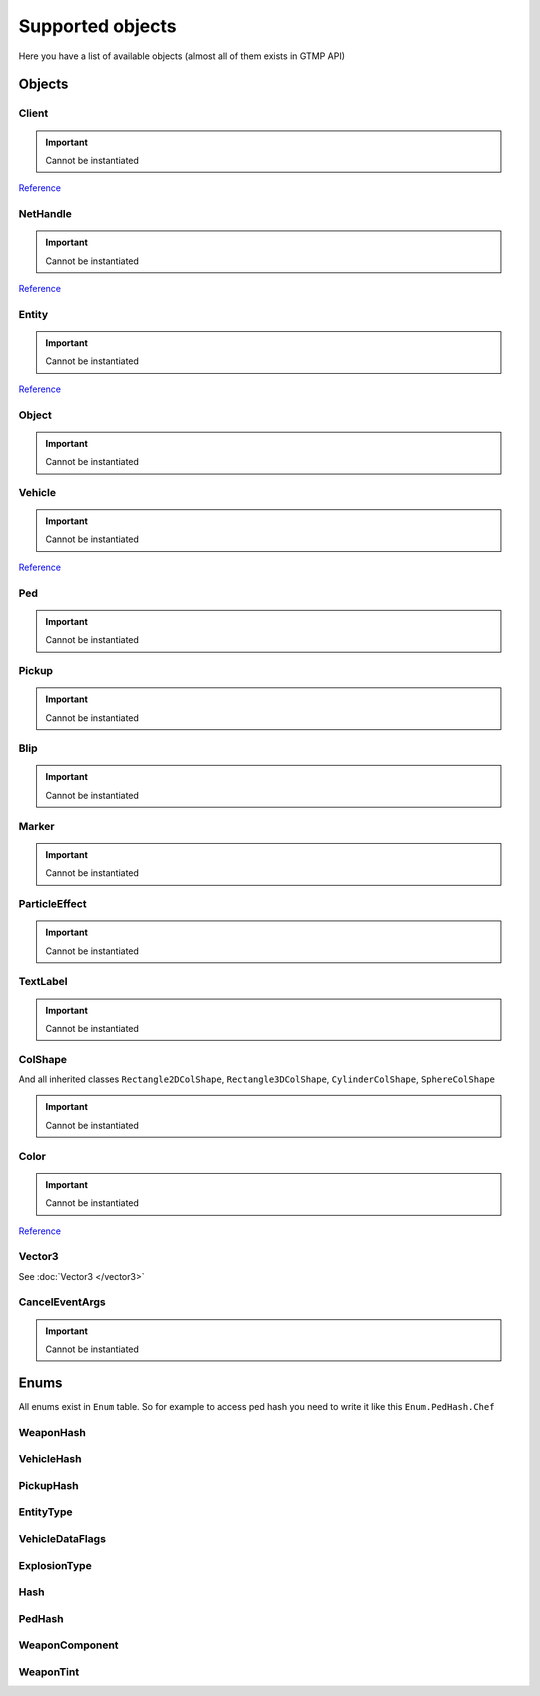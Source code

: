 Supported objects
=============================================
.. highlight:: lua

Here you have a list of available objects (almost all of them exists in GTMP API)

#############
Objects
#############

=============
Client
=============

.. important:: Cannot be instantiated

`Reference <https://wiki.gt-mp.net/index.php?title=Client>`_

=============
NetHandle
=============

.. important:: Cannot be instantiated

`Reference <https://wiki.gt-mp.net/index.php?title=NetHandle>`_

===============
Entity
===============

.. important:: Cannot be instantiated

`Reference <https://wiki.gt-mp.net/index.php?title=Entity>`_

===============
Object
===============

.. important:: Cannot be instantiated

===============
Vehicle
===============

.. important:: Cannot be instantiated

`Reference <https://wiki.gt-mp.net/index.php?title=Vehicle>`_

===============
Ped
===============

.. important:: Cannot be instantiated

===============
Pickup
===============

.. important:: Cannot be instantiated

===============
Blip
===============

.. important:: Cannot be instantiated

===============
Marker
===============

.. important:: Cannot be instantiated

===============
ParticleEffect
===============

.. important:: Cannot be instantiated

===============
TextLabel
===============

.. important:: Cannot be instantiated

===============
ColShape
===============

And all inherited classes ``Rectangle2DColShape``, ``Rectangle3DColShape``, ``CylinderColShape``, ``SphereColShape``

.. important:: Cannot be instantiated

===============
Color
===============

.. important:: Cannot be instantiated

`Reference <https://wiki.gt-mp.net/index.php?title=Color>`_

===============
Vector3
===============

See :doc:`Vector3 </vector3>`

===============
CancelEventArgs
===============

.. important:: Cannot be instantiated

###############
Enums
###############

All enums exist in ``Enum`` table. So for example to access ped hash you need to write it like this ``Enum.PedHash.Chef``

====================
WeaponHash
====================

====================
VehicleHash
====================

====================
PickupHash
====================

====================
EntityType
====================

====================
VehicleDataFlags
====================

====================
ExplosionType
====================

====================
Hash
====================

====================
PedHash
====================

====================
WeaponComponent
====================

====================
WeaponTint
====================
